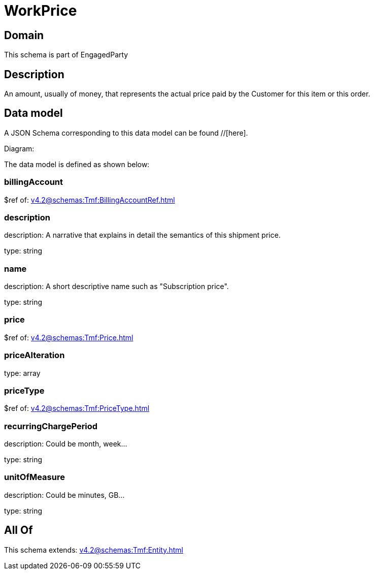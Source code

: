= WorkPrice

[#domain]
== Domain

This schema is part of EngagedParty

[#description]
== Description
An amount, usually of money, that represents the actual price paid by the Customer for this item or this order.


[#data_model]
== Data model

A JSON Schema corresponding to this data model can be found //[here].

Diagram:


The data model is defined as shown below:


=== billingAccount
$ref of: xref:v4.2@schemas:Tmf:BillingAccountRef.adoc[]


=== description
description: A narrative that explains in detail the semantics of this shipment price.

type: string


=== name
description: A short descriptive name such as &quot;Subscription price&quot;.

type: string


=== price
$ref of: xref:v4.2@schemas:Tmf:Price.adoc[]


=== priceAlteration
type: array


=== priceType
$ref of: xref:v4.2@schemas:Tmf:PriceType.adoc[]


=== recurringChargePeriod
description: Could be month, week...

type: string


=== unitOfMeasure
description: Could be minutes, GB...

type: string


[#all_of]
== All Of

This schema extends: xref:v4.2@schemas:Tmf:Entity.adoc[]
